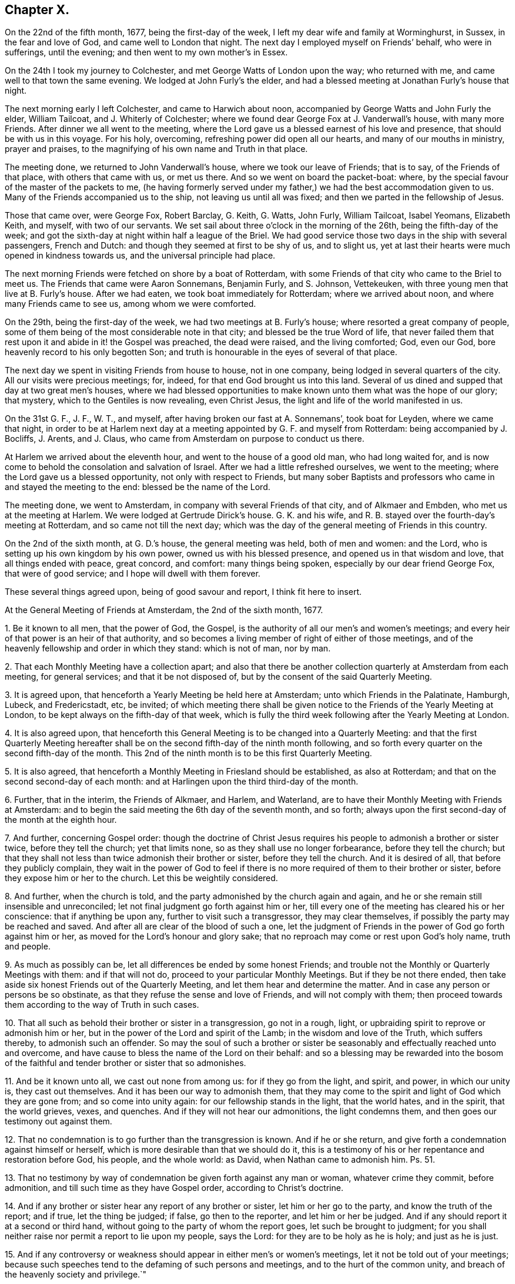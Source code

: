 == Chapter X.

On the 22nd of the fifth month, 1677, being the first-day of the week,
I left my dear wife and family at Worminghurst, in Sussex, in the fear and love of God,
and came well to London that night.
The next day I employed myself on Friends`' behalf, who were in sufferings,
until the evening; and then went to my own mother`'s in Essex.

On the 24th I took my journey to Colchester, and met George Watts of London upon the way;
who returned with me, and came well to that town the same evening.
We lodged at John Furly`'s the elder,
and had a blessed meeting at Jonathan Furly`'s house that night.

The next morning early I left Colchester, and came to Harwich about noon,
accompanied by George Watts and John Furly the elder, William Tailcoat,
and J. Whiterly of Colchester; where we found dear George Fox at J. Vanderwall`'s house,
with many more Friends.
After dinner we all went to the meeting,
where the Lord gave us a blessed earnest of his love and presence,
that should be with us in this voyage.
For his holy, overcoming, refreshing power did open all our hearts,
and many of our mouths in ministry, prayer and praises,
to the magnifying of his own name and Truth in that place.

The meeting done, we returned to John Vanderwall`'s house,
where we took our leave of Friends; that is to say, of the Friends of that place,
with others that came with us, or met us there.
And so we went on board the packet-boat: where,
by the special favour of the master of the packets to me,
(he having formerly served under my father,) we had the best accommodation given to us.
Many of the Friends accompanied us to the ship, not leaving us until all was fixed;
and then we parted in the fellowship of Jesus.

Those that came over, were George Fox, Robert Barclay, G. Keith, G. Watts, John Furly,
William Tailcoat, Isabel Yeomans, Elizabeth Keith, and myself, with two of our servants.
We set sail about three o`'clock in the morning of the 26th,
being the fifth-day of the week;
and got the sixth-day at night within half a league of the Briel.
We had good service those two days in the ship with several passengers, French and Dutch:
and though they seemed at first to be shy of us, and to slight us,
yet at last their hearts were much opened in kindness towards us,
and the universal principle had place.

The next morning Friends were fetched on shore by a boat of Rotterdam,
with some Friends of that city who came to the Briel to meet us.
The Friends that came were Aaron Sonnemans, Benjamin Furly, and S. Johnson, Vettekeuken,
with three young men that live at B. Furly`'s house.
After we had eaten, we took boat immediately for Rotterdam; where we arrived about noon,
and where many Friends came to see us, among whom we were comforted.

On the 29th, being the first-day of the week, we had two meetings at B. Furly`'s house;
where resorted a great company of people,
some of them being of the most considerable note in that city;
and blessed be the true Word of life,
that never failed them that rest upon it and abide in it! the Gospel was preached,
the dead were raised, and the living comforted; God, even our God,
bore heavenly record to his only begotten Son;
and truth is honourable in the eyes of several of that place.

The next day we spent in visiting Friends from house to house, not in one company,
being lodged in several quarters of the city.
All our visits were precious meetings; for, indeed,
for that end God brought us into this land.
Several of us dined and supped that day at two great men`'s houses,
where we had blessed opportunities to make known
unto them what was the hope of our glory;
that mystery, which to the Gentiles is now revealing, even Christ Jesus,
the light and life of the world manifested in us.

On the 31st G. F., J. F., W. T., and myself,
after having broken our fast at A. Sonnemans`', took boat for Leyden,
where we came that night,
in order to be at Harlem next day at a meeting appointed by G. F. and myself from Rotterdam:
being accompanied by J. Bocliffs, J. Arents, and J. Claus,
who came from Amsterdam on purpose to conduct us there.

At Harlem we arrived about the eleventh hour, and went to the house of a good old man,
who had long waited for,
and is now come to behold the consolation and salvation of Israel.
After we had a little refreshed ourselves, we went to the meeting;
where the Lord gave us a blessed opportunity, not only with respect to Friends,
but many sober Baptists and professors who came in and stayed the meeting to the end:
blessed be the name of the Lord.

The meeting done, we went to Amsterdam, in company with several Friends of that city,
and of Alkmaer and Embden, who met us at the meeting at Harlem.
We were lodged at Gertrude Dirick`'s house.
G+++.+++ K. and his wife, and R. B. stayed over the fourth-day`'s meeting at Rotterdam,
and so came not till the next day;
which was the day of the general meeting of Friends in this country.

On the 2nd of the sixth month, at G. D.`'s house, the general meeting was held,
both of men and women: and the Lord, who is setting up his own kingdom by his own power,
owned us with his blessed presence, and opened us in that wisdom and love,
that all things ended with peace, great concord, and comfort: many things being spoken,
especially by our dear friend George Fox, that were of good service;
and I hope will dwell with them forever.

These several things agreed upon, being of good savour and report,
I think fit here to insert.

At the General Meeting of Friends at Amsterdam, the 2nd of the sixth month, 1677.

1+++.+++ Be it known to all men, that the power of God, the Gospel,
is the authority of all our men`'s and women`'s meetings;
and every heir of that power is an heir of that authority,
and so becomes a living member of right of either of those meetings,
and of the heavenly fellowship and order in which they stand: which is not of man,
nor by man.

2+++.+++ That each Monthly Meeting have a collection apart;
and also that there be another collection quarterly at Amsterdam from each meeting,
for general services; and that it be not disposed of,
but by the consent of the said Quarterly Meeting.

3+++.+++ It is agreed upon, that henceforth a Yearly Meeting be held here at Amsterdam;
unto which Friends in the Palatinate, Hamburgh, Lubeck, and Fredericstadt, etc,
be invited;
of which meeting there shall be given notice to the
Friends of the Yearly Meeting at London,
to be kept always on the fifth-day of that week,
which is fully the third week following after the Yearly Meeting at London.

4+++.+++ It is also agreed upon,
that henceforth this General Meeting is to be changed into a Quarterly Meeting:
and that the first Quarterly Meeting hereafter shall be
on the second fifth-day of the ninth month following,
and so forth every quarter on the second fifth-day of the month.
This 2nd of the ninth month is to be this first Quarterly Meeting.

5+++.+++ It is also agreed,
that henceforth a Monthly Meeting in Friesland should be established,
as also at Rotterdam; and that on the second second-day of each month:
and at Harlingen upon the third third-day of the month.

6+++.+++ Further, that in the interim, the Friends of Alkmaer, and Harlem, and Waterland,
are to have their Monthly Meeting with Friends at Amsterdam:
and to begin the said meeting the 6th day of the seventh month, and so forth;
always upon the first second-day of the month at the eighth hour.

7+++.+++ And further, concerning Gospel order:
though the doctrine of Christ Jesus requires his
people to admonish a brother or sister twice,
before they tell the church; yet that limits none,
so as they shall use no longer forbearance, before they tell the church;
but that they shall not less than twice admonish their brother or sister,
before they tell the church.
And it is desired of all, that before they publicly complain,
they wait in the power of God to feel if there is
no more required of them to their brother or sister,
before they expose him or her to the church.
Let this be weightily considered.

8+++.+++ And further, when the church is told,
and the party admonished by the church again and again,
and he or she remain still insensible and unreconciled;
let not final judgment go forth against him or her,
till every one of the meeting has cleared his or her conscience:
that if anything be upon any, further to visit such a transgressor,
they may clear themselves, if possibly the party may be reached and saved.
And after all are clear of the blood of such a one,
let the judgment of Friends in the power of God go forth against him or her,
as moved for the Lord`'s honour and glory sake;
that no reproach may come or rest upon God`'s holy name, truth and people.

9+++.+++ As much as possibly can be, let all differences be ended by some honest Friends;
and trouble not the Monthly or Quarterly Meetings with them: and if that will not do,
proceed to your particular Monthly Meetings.
But if they be not there ended,
then take aside six honest Friends out of the Quarterly Meeting,
and let them hear and determine the matter.
And in case any person or persons be so obstinate,
as that they refuse the sense and love of Friends, and will not comply with them;
then proceed towards them according to the way of Truth in such cases.

10+++.+++ That all such as behold their brother or sister in a transgression,
go not in a rough, light, or upbraiding spirit to reprove or admonish him or her,
but in the power of the Lord and spirit of the Lamb; in the wisdom and love of the Truth,
which suffers thereby, to admonish such an offender.
So may the soul of such a brother or sister be seasonably
and effectually reached unto and overcome,
and have cause to bless the name of the Lord on their behalf:
and so a blessing may be rewarded into the bosom of the
faithful and tender brother or sister that so admonishes.

11+++.+++ And be it known unto all, we cast out none from among us:
for if they go from the light, and spirit, and power, in which our unity is,
they cast out themselves.
And it has been our way to admonish them,
that they may come to the spirit and light of God which they are gone from;
and so come into unity again: for our fellowship stands in the light,
that the world hates, and in the spirit, that the world grieves, vexes, and quenches.
And if they will not hear our admonitions, the light condemns them,
and then goes our testimony out against them.

12+++.+++ That no condemnation is to go further than the transgression is known.
And if he or she return, and give forth a condemnation against himself or herself,
which is more desirable than that we should do it,
this is a testimony of his or her repentance and restoration before God, his people,
and the whole world: as David, when Nathan came to admonish him. Ps. 51.

13+++.+++ That no testimony by way of condemnation be given forth against any man or woman,
whatever crime they commit, before admonition,
and till such time as they have Gospel order, according to Christ`'s doctrine.

14+++.+++ And if any brother or sister hear any report of any brother or sister,
let him or her go to the party, and know the truth of the report; and if true,
let the thing be judged; if false, go then to the reporter, and let him or her be judged.
And if any should report it at a second or third hand,
without going to the party of whom the report goes, let such be brought to judgment;
for you shall neither raise nor permit a report to lie upon my people, says the Lord:
for they are to be holy as he is holy; and just as he is just.

15+++.+++ And if any controversy or weakness should appear in either men`'s or women`'s meetings,
let it not be told out of your meetings;
because such speeches tend to the defaming of such persons and meetings,
and to the hurt of the common unity, and breach of the heavenly society and privilege.`"

This is an account of what passed in this general meeting.

Next day, notice being already given, we had a large public meeting,
in which the sound of the everlasting Gospel, testament, and covenant went forth;
and the meeting ended with a sweet and weighty sense.
That evening we had a more select meeting of Friends than the day before,
in which the nature of marriage,
and the practice of Friends relating to it and other
things were very weightily and closely discoursed.
The resolutions were these following:

1+++.+++ A scruple concerning the law of the magistrate about marriage,
being proposed and discoursed of in the fear of God among Friends in a select meeting;
it was the universal and unanimous sense of Friends,
that joining in marriage is the work of the Lord only, and not of priest or magistrate.
For it is God`'s ordinance and not man`'s,
and therefore Friends cannot consent that they should join them together.
For we marry none; it is the Lord`'s work, and we are but witnesses.

2+++.+++ But yet, if a Friend, through tenderness,
have a desire that the magistrate should know it before the marriage be concluded;
they may publish the same, after the thing has by Friends been found clear;
and after the marriage is performed in a public meeting of Friends and others,
according to the holy order and practice of Friends in Truth throughout the world,
and the manner of the holy men and women of old,
may go and carry a copy of the certificate to the magistrate;
they are left to their freedom herein, that if they please they may register it.
But for priests or magistrates to marry, or join any in that relation,
is not according to Scripture;
and our testimony and practice have been always against it.
It was God`'s work before the fall, and it is God`'s work alone in the restoration.

3+++.+++ If any Friend have it upon him to reprint any book already
printed and approved either in England or here,
they may do it upon their own charges.

4+++.+++ It is also agreed, that the care of reading and approving books,
be laid upon some of every meeting; to the end no book may be published but in the unity.
Yet any other faithful Friends not so nominated, are not thereby excluded.
Though in all these cases it is desired,
that all would avoid unnecessary disputes about words, which profit not,
but keep in the love that edifies.

5+++.+++ It is further concluded,
that the general stock of the Quarterly Meeting be not disposed of,
but by the consent of the Quarterly Meeting.
But if, between times, there should be a pressing necessity concerning the public;
let that Monthly Meeting, where it shall fall out, lay down the money,
and give in an account at the next Quarterly Meeting in order to their relief,
if it appear that they are thereby overcharged.
And let all things be done without favour, affection, relation or any respect to persons,
even for the Lord`'s sake, and his blessed everlasting Truth;
that God may bless and prosper his people.

And let all things be written down,
both as to your Monthly and Quarterly Meeting collections; what you receive,
and what you disburse; that all may be fair and clear,
to the satisfaction of all that desire to see and examine the books.`"

And the Lord`'s fear, and life, and power was over all,
in which the Lord God preserve his forever.

The 4th of the sixth month, being the seventh-day of the week,
was employed in visiting Friends, and preparing ourselves for a further journey;
that is to say, George Keith, Robert Barclay, Benjamin Furly, and myself.

Finding letters here from the Friends of Dantzic,
complaining of the heavy sufferings they underwent;
informing us also that the king of Poland was there,
and asking advice about an address to him,
it fell upon me to write the following letter in the name of the Friends of Dantzic:

To the King of Poland.

Great Prince!

Actions of justice, mercy, and Truth are worthy of all men;
but in a most excellent manner of the serious consideration of kings and princes.
We, certain inhabitants of the city of Dantzic, have been long great sufferers,
not for any wickedness committed against the royal law of God,
or any breach of those civil laws of this city,
that relate to the well government of it in all natural and civil things;
but purely and only for the cause of our tender consciences towards God.

This severity being by us represented to the magistrates of this city,
we could not as yet receive from them any relief; some expressing,
as if easing the burden of our oppressions should give you, O King,
an occasion of dissatisfaction against them; who are our acknowledged protector.

Being thus necessitated, and in a manner driven to make this address unto you;
take it not amiss, that we, with that humility and patience,
that becomes the servants and followers of Jesus,
and with all manner of Christian respect and sincerity of mind, briefly relate to you,
the most fundamental principles most surely believed by us;
which we hope you will believe, deserve not those punishments,
that are inflicted upon us as evil doers.

1+++.+++ We do reverently believe, that there is one God and Father, one Lord Jesus Christ,
and one Holy Spirit, and these three are one. Eph. 4:6.

2+++.+++ We believe the Scriptures of the Old and New Testament
to have been given forth by Divine inspiration;
and that they are profitable for doctrine, for reproof, for correction,
for instruction in righteousness;
'`able to make the man of God wise unto salvation through faith,
which is in Christ Jesus.`' 2 Tim. 3:15-16.

3+++.+++ That these Holy Scriptures are not to be understood, but by the discoveries,
teachings and operations of the eternal Spirit, from which they came.

4+++.+++ We believe that all mankind, through disobedience to the spirit of God,
are fallen short of the glory of God, and in that state are under condemnation;
but that God out of his infinite goodness and kindness,
has sent his Son a light into the world, that whosoever believes and obeys this light,
should not abide in darkness, but have the light of eternal life.

5+++.+++ We believe this gift of light and grace through Jesus Christ to be universal;
and that there is not a man or woman upon earth,
that has not a sufficient measure of this light,
and to whom this grace has not appeared to reprove their ungodly works of darkness,
and to lead them that obey it to eternal salvation.
And this is the great condemnation of the world at this day,
under all their great professions of God, Christ, Spirit and Scriptures:
that though Christ has enlightened them,
yet they will not bring their deeds to the light, but hate the light,
and love their dark customs and practices rather than the light,
'`because their deeds are evil.`'

6+++.+++ We do believe in the birth, life, doctrine, miracles, death, resurrection,
and ascension of Jesus Christ our Lord; and that he laid down his life for the ungodly,
not to continue so, but that they should deny their wickedness and ungodliness;
and live soberly, righteously, and godly in this present evil world;
as the saints of old did, who were redeemed from the earth, and sat in heavenly places.

7+++.+++ We do believe,
that as the devil through man`'s disobedience brought sin into man`'s heart,
so Christ Jesus, through man`'s belief in, and obedience to his Holy Spirit,
light and grace, cleanses the heart of sin; destroyed the works of the devil;
finishes transgression, and brings in everlasting righteousness.
That as the devil has had his kingdom of darkness in man,
so Christ may have his kingdom of light, life, righteousness,
peace and joy in the Holy Spirit in the heart of man;
and not that Christ Jesus saves men from wrath and not from sin;
'`for the wages of sin is death`' in whose heart soever it lives;
'`but the gift of God is eternal life,`' to all that believe and obey,
through Jesus Christ.

8+++.+++ We do believe,
that all true ministry and worship stand only in the experimental sense,
operations and leadings of this holy light, spirit or grace,
that is shed abroad in the hearts of men and women,
to conduct them in the holy way of regeneration unto life eternal.
This was the ancient apostolical doctrine; they spoke what they had seen, tasted,
and handled of the Word of God.
And this is our faith, doctrine, and practice in this day.

And be not displeased with us, O King, we entreat you,
if we give this for the reason of our absenting ourselves
from the public and common ministry or worship;
namely, that we have no taste or relish,
no sense or evidence that their ministry and worship are authorized
and performed by the apostolical power and spirit of Jesus;
but rather that they are the inventions, studies and powers of man`'s nature;
all which are but strange fire;
and therefore cannot kindle a true and acceptable sacrifice to God.

For it is not man`'s spirit and degenerate nature,
speaking and professing the words of God`'s Spirit, that gives acceptance with the Lord,
or administers heavenly edification to men.
Nor can we believe, that where pride, passion, wrath, malice, persecution, envy,
and strife, lusts, vanity, wantonness, and worldly-mindedness have such sway and power,
that the true Christian spirit, life, and doctrine,
can be heartily received and followed.

And as this is the reason in the sight and presence of that God,
that made heaven and earth, and will judge the quick and dead,
wherefore we cannot join in the common and public worship of these parts;
so does the same light and Spirit of God lay a holy necessity upon us,
with a meek and quiet spirit,
to come together after the manner of the ancient Christians,
that were the true followers of Jesus;
and with godly fear and a retired mind to wait upon God,
and meditate in his holy law of life, that he has written in our hearts,
according to his new covenant promise; that he may feed us, teach us, strengthen us,
and comfort us in our inward man.
And as by this Holy Spirit, according to the practice of the churches of old,
any are inclined or moved to reprove, exhort, admonish, praise, or pray,
we are found exercised in these holy practices.

Now, O Prince! give us poor Christians leave to expostulate with you.
Did Christ Jesus or his holy followers endeavour by precept
or example to set up their religion with a carnal sword?
Called he any troops of men or angels to defend him?
Did he encourage Peter to dispute his escape with the sword?
But did he not say, put it up?
Or did he countenance his over-zealous disciples,
when they would have had fire from heaven, to destroy those that were not of their mind?
No; but did not Christ rebuke them, saying,
'`You know not what spirit you are of?`' And if it was neither Christ`'s spirit,
nor their own spirit that would have fire from heaven, oh! what is that spirit,
that would kindle fire on earth,
to destroy such as peaceably dissent upon the account of conscience`'?
If we may not wish that God would smite men of other judgments,
because they differ from us,
(in which there is no use of carnal weapons,) can we so far deceive ourselves,
as to esteem ourselves Christians and followers of Christ,
while we encourage men with worldly weapons to persecute such as dissent from us?

O King! when did the true religion persecute?
When did the true church offer violence for religion?
Were not her weapons prayers, tears, and patience?
Did not Jesus conquer by those weapons, and vanquish cruelty by suffering?
Can clubs and staves, swords, and prisons, and banishments reach the soul,
convert the heart, or convince the understanding of man?
When did violence ever make a true convert, or bodily punishments a sincere Christian?
This makes void the end of Christ`'s coming, which is to save men`'s lives,
and not to destroy them; to persuade them and not to force them; yes,
it robs God`'s Spirit of its office, which is to convince the world;
that is the sword by which the ancient Christians overcame.
It was the apostle`'s testimony, that their weapons were not carnal, but spiritual;
but the practice of their pretended successors proves,
that their weapons are not spiritual, but carnal.

Suppose we are tares, as the true wheat has always been called;
yet pluck us not up for Christ`'s sake, who says,
'`Let the tares and the wheat grow together until the harvest,`' that is,
till the end of the world.
Let God have his due as well as Caesar; the judgment of conscience belongs to him;
and mistakes about religion are best known to him.

And here give us leave to remind you of a noble saying of one of your ancestors, Stephen,
king of Poland; '`I am king of men, not of consciences; king of bodies,
not of souls.`' And there have been found, and still are among the emperors, kings,
princes, and states of the world,
some who have had that noble spirit of indulging their conscientious dissenting subjects;
and not only with Gamaliel and Gallio not to persecute,
but also eminently to protect and defend them from
the hatred and violence of their enemies.
Be not less noble than they;
consider how quietly and comfortably our Friends live under other governments.

And indeed, we conceive it to be the prudence of the kings and states of the world.
For, if the wise man say true,
'`The glory of a prince is in the multitude of his people;`' but this practice says, No,
the glory of a prince is in the conformity of the people to the canons of the clergy;
which seems to strike at all civil society, which consists in men of virtue, parts, arts,
and industry.
But let men have ever such excellent abilities; be ever so honest, peaceable,
and industrious; all which render them good and profitable subjects to the prince;
yet they must not live within their native country,
unless they will sacrifice the peace of their consciences by a
hypocritical submission to the canons and fashions of the church.
Is not this, O Prince, to set the church above the state?
the bishop above the king?
to waste and give away the strength and glory of a kingdom?

O that you may be wise even in your generation! and use the power that God has given you,
for God, and truth, and righteousness; that therein you may be like unto God, who,
Peter tells us, accepts of all that fear him and work righteousness,
throughout the world: whose sun shines upon all; whose rain comes upon all.

And lest any should be so injurious to us,
as to render us enemies to civil government be it known unto you, O King,
that we honour all men in the Lord, not with the vain invented honours of this world,
but with the true and solid honour that comes from above; but much more kings,
and those whom God has placed in authority over us.
For we believe magistracy to be both lawful and useful,
for the terrifying of all evil doers,
and the praise and encouragement of those that do well.

The premises duly considered, we entreat you, O Prince,
to take our suffering case into your serious regard;
and by that power and influence you have with the magistrates of this city,
to recommend our suffering condition to their serious consideration;
that we may no longer lie under these not only unchristian, but unnatural severities,
but receive that speedy and effectual relief,
which becomes Christian magistrates to give to their own sober and Christian people.`"^
footnote:[Our author had greeted these sufferers
with a consolatory letter as early as the year 1673,
after his first journey to the continent.
It appears by Besse`'s account of these Friends,
that they had no sooner joined the Society,
and began to distinguish themselves as belonging to it,
by publicly assembling after their usual manner for the purpose of divine worship,
than three of them were apprehended by the magistrates.
After being detained some time in prison,
they were actually banished beyond the seas by order of the senate.
The little company continuing to meet together,
came to be more and more molested both by magistrates and people; till, in one instance,
the rude mob, to the number of a hundred persons, thronged into their meeting room,
pillaging their property, and using almost all manner of shameful insolence; on which,
the town officers making their appearance,
carried off these unoffending sufferers into confinement.
Nor did such cogent appeals as that of William Penn prevail on their behalf.
For during the space of some years the storm of persecution continued,
insomuch that most of them by frequent imprisonment, oppression, and banishment,
were reduced to poverty,
and unable for a considerable time to support themselves and their families.
In 1684, two letters from them were read at the Yearly Meeting in London,
describing their strait bondage in the house of correction,
under extremely hard usage and cruelty, being chained together two and two by the hands,
fed only with bread and water, and forced to lie upon straw through the severe winter.]
